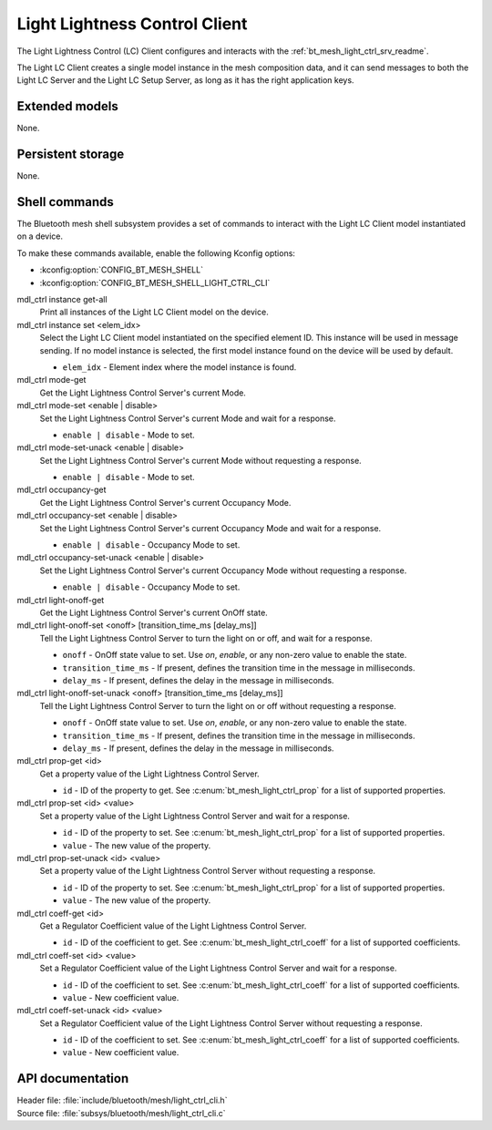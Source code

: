 .. _bt_mesh_light_ctrl_cli_readme:

Light Lightness Control Client
##############################

The Light Lightness Control (LC) Client configures and interacts with the :ref:`bt_mesh_light_ctrl_srv_readme`.

The Light LC Client creates a single model instance in the mesh composition data, and it can send messages to both the Light LC Server and the Light LC Setup Server, as long as it has the right application keys.

Extended models
***************

None.

Persistent storage
******************

None.

Shell commands
**************

The Bluetooth mesh shell subsystem provides a set of commands to interact with the Light LC Client model instantiated on a device.

To make these commands available, enable the following Kconfig options:

* :kconfig:option:`CONFIG_BT_MESH_SHELL`
* :kconfig:option:`CONFIG_BT_MESH_SHELL_LIGHT_CTRL_CLI`

mdl_ctrl instance get-all
	Print all instances of the Light LC Client model on the device.


mdl_ctrl instance set <elem_idx>
	Select the Light LC Client model instantiated on the specified element ID.
	This instance will be used in message sending.
	If no model instance is selected, the first model instance found on the device will be used by default.

	* ``elem_idx`` - Element index where the model instance is found.


mdl_ctrl mode-get
	Get the Light Lightness Control Server's current Mode.


mdl_ctrl mode-set <enable | disable>
	Set the Light Lightness Control Server's current Mode and wait for a response.

	* ``enable | disable`` - Mode to set.


mdl_ctrl mode-set-unack <enable | disable>
	Set the Light Lightness Control Server's current Mode without requesting a response.

	* ``enable | disable`` - Mode to set.


mdl_ctrl occupancy-get
	Get the Light Lightness Control Server's current Occupancy Mode.


mdl_ctrl occupancy-set <enable | disable>
	Set the Light Lightness Control Server's current Occupancy Mode and wait for a response.

	* ``enable | disable`` - Occupancy Mode to set.


mdl_ctrl occupancy-set-unack <enable | disable>
	Set the Light Lightness Control Server's current Occupancy Mode without requesting a response.

	* ``enable | disable`` - Occupancy Mode to set.


mdl_ctrl light-onoff-get
	Get the Light Lightness Control Server's current OnOff state.


mdl_ctrl light-onoff-set <onoff> [transition_time_ms [delay_ms]]
	Tell the Light Lightness Control Server to turn the light on or off, and wait for a response.

	* ``onoff`` - OnOff state value to set. Use *on*, *enable*, or any non-zero value to enable the state.
	* ``transition_time_ms`` - If present, defines the transition time in the message in milliseconds.
	* ``delay_ms`` - If present, defines the delay in the message in milliseconds.


mdl_ctrl light-onoff-set-unack <onoff> [transition_time_ms [delay_ms]]
	Tell the Light Lightness Control Server to turn the light on or off without requesting a response.

	* ``onoff`` - OnOff state value to set. Use *on*, *enable*, or any non-zero value to enable the state.
	* ``transition_time_ms`` - If present, defines the transition time in the message in milliseconds.
	* ``delay_ms`` - If present, defines the delay in the message in milliseconds.


mdl_ctrl prop-get <id>
	Get a property value of the Light Lightness Control Server.

	* ``id`` - ID of the property to get. See :c:enum:`bt_mesh_light_ctrl_prop` for a list of supported properties.


mdl_ctrl prop-set <id> <value>
	Set a property value of the Light Lightness Control Server and wait for a response.

	* ``id`` - ID of the property to set. See :c:enum:`bt_mesh_light_ctrl_prop` for a list of supported properties.
	* ``value`` - The new value of the property.


mdl_ctrl prop-set-unack <id> <value>
	Set a property value of the Light Lightness Control Server without requesting a response.

	* ``id`` - ID of the property to set. See :c:enum:`bt_mesh_light_ctrl_prop` for a list of supported properties.
	* ``value`` - The new value of the property.


mdl_ctrl coeff-get <id>
	Get a Regulator Coefficient value of the Light Lightness Control Server.

	* ``id`` - ID of the coefficient to get. See :c:enum:`bt_mesh_light_ctrl_coeff` for a list of supported coefficients.


mdl_ctrl coeff-set <id> <value>
	Set a Regulator Coefficient value of the Light Lightness Control Server and wait for a response.

	* ``id`` - ID of the coefficient to set. See :c:enum:`bt_mesh_light_ctrl_coeff` for a list of supported coefficients.
	* ``value`` - New coefficient value.


mdl_ctrl coeff-set-unack <id> <value>
	Set a Regulator Coefficient value of the Light Lightness Control Server without requesting a response.

	* ``id`` - ID of the coefficient to set. See :c:enum:`bt_mesh_light_ctrl_coeff` for a list of supported coefficients.
	* ``value`` - New coefficient value.


API documentation
*****************

| Header file: :file:`include/bluetooth/mesh/light_ctrl_cli.h`
| Source file: :file:`subsys/bluetooth/mesh/light_ctrl_cli.c`

.. doxygengroup:: bt_mesh_light_ctrl_cli
   :project: nrf
   :members:
